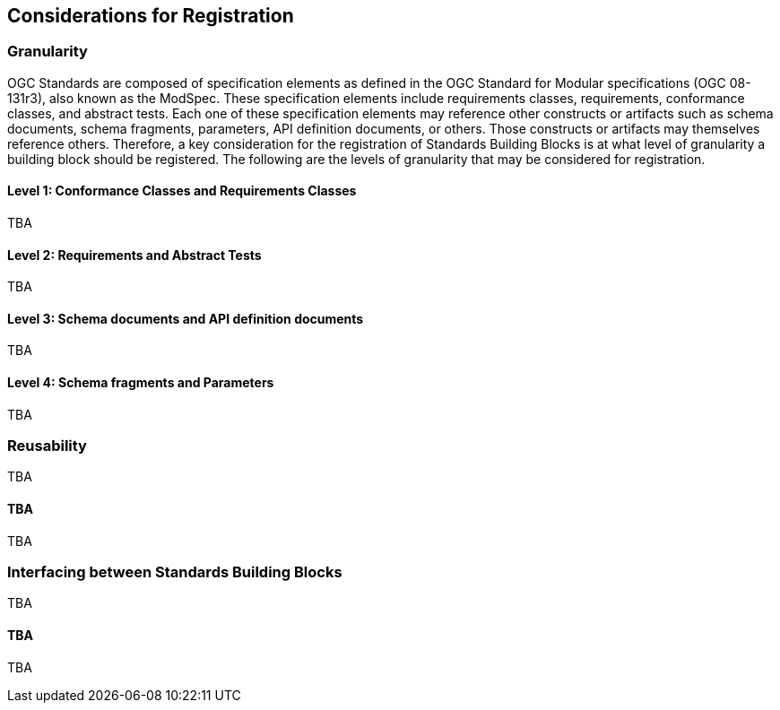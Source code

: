 [[considerations]]
== Considerations for Registration

=== Granularity

OGC Standards are composed of specification elements as defined in the OGC Standard for Modular specifications (OGC 08-131r3), also known as the ModSpec. These specification elements include requirements classes, requirements, conformance classes, and abstract tests. Each one of these specification elements may reference other constructs or artifacts such as schema documents, schema fragments, parameters, API definition documents, or others. Those constructs or artifacts may themselves reference others. Therefore, a key consideration for the registration of Standards Building Blocks is at what level of granularity a building block should be registered. The following are the levels of granularity that may be considered for registration.

==== Level 1: Conformance Classes and Requirements Classes

TBA

==== Level 2: Requirements and Abstract Tests

TBA

==== Level 3: Schema documents and API definition documents

TBA

==== Level 4: Schema fragments and Parameters

TBA

=== Reusability

TBA

==== TBA

TBA

=== Interfacing between Standards Building Blocks

TBA

==== TBA

TBA